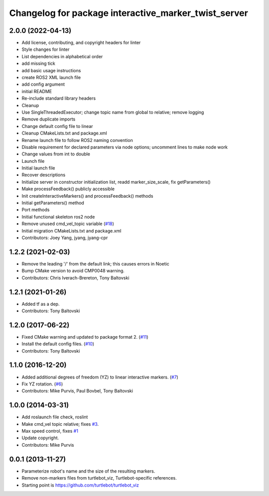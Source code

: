 ^^^^^^^^^^^^^^^^^^^^^^^^^^^^^^^^^^^^^^^^^^^^^^^^^^^^^
Changelog for package interactive_marker_twist_server
^^^^^^^^^^^^^^^^^^^^^^^^^^^^^^^^^^^^^^^^^^^^^^^^^^^^^

2.0.0 (2022-04-13)
------------------
* Add license, contributing, and copyright headers for linter
* Style changes for linter
* List dependencies in alphabetical order
* add missing tick
* add basic usage instructions
* create ROS2 XML launch file
* add config argument
* initial README
* Re-include standard library headers
* Cleanup
* Use SingleThreadedExecutor; change topic name from global to relative; remove logging
* Remove duplicate imports
* Change default config file to linear
* Cleanup CMakeLists.txt and package.xml
* Rename launch file to follow ROS2 naming convention
* Disable requirement for declared parameters via node options; uncomment lines to make node work
* Change values from int to double
* Launch file
* Initial launch file
* Recover descriptions
* Initialize server in constructor initialization list, readd marker_size_scale, fix getParameters()
* Make processFeedback() publicly accessible
* Init createInteractiveMarkers() and processFeedback() methods
* Initial getParameters() method
* Port methods
* Initial functional skeleton ros2 node
* Remove unused cmd_vel_topic variable (`#18 <https://github.com/ros-visualization/interactive_marker_twist_server/issues/18>`_)
* Initial migration CMakeLists.txt and package.xml
* Contributors: Joey Yang, jyang, jyang-cpr

1.2.2 (2021-02-03)
------------------
* Remove the leading '/' from the default link; this causes errors in Noetic
* Bump CMake version to avoid CMP0048 warning.
* Contributors: Chris Iverach-Brereton, Tony Baltovski

1.2.1 (2021-01-26)
------------------
* Added tf as a dep.
* Contributors: Tony Baltovski

1.2.0 (2017-06-22)
------------------
* Fixed CMake warning and updated to package format 2. (`#11 <https://github.com/ros-visualization/interactive_marker_twist_server/issues/11>`_)
* Install the default config files. (`#10 <https://github.com/ros-visualization/interactive_marker_twist_server/issues/10>`_)
* Contributors: Tony Baltovski

1.1.0 (2016-12-20)
------------------
* Added additional degrees of freedom (YZ) to linear interactive markers. (`#7 <https://github.com/ros-visualization/interactive_marker_twist_server/issues/7>`_)
* Fix YZ rotation. (`#6 <https://github.com/ros-visualization/interactive_marker_twist_server/issues/6>`_)
* Contributors: Mike Purvis, Paul Bovbel, Tony Baltovski

1.0.0 (2014-03-31)
------------------
* Add roslaunch file check, roslint
* Make cmd_vel topic relative; fixes `#3 <https://github.com/ros-visualization/interactive_marker_twist_server/issues/3>`_.
* Max speed control, fixes `#1 <https://github.com/ros-visualization/interactive_marker_twist_server/issues/1>`_
* Update copyright.
* Contributors: Mike Purvis

0.0.1 (2013-11-27)
------------------
* Parameterize robot's name and the size of the resulting markers.
* Remove non-markers files from turtlebot_viz, Turtlebot-specific references.
* Starting point is https://github.com/turtlebot/turtlebot_viz
